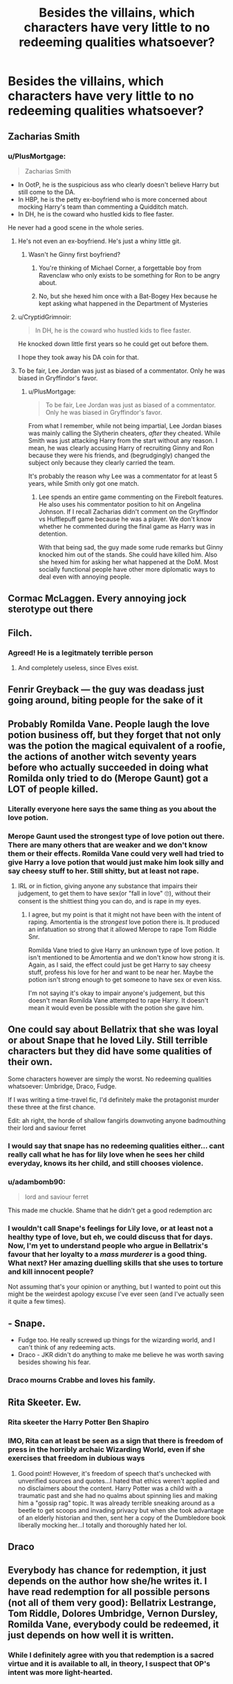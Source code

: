 #+TITLE: Besides the villains, which characters have very little to no redeeming qualities whatsoever?

* Besides the villains, which characters have very little to no redeeming qualities whatsoever?
:PROPERTIES:
:Author: Independent_Ad_7204
:Score: 11
:DateUnix: 1622475124.0
:DateShort: 2021-May-31
:FlairText: Discussion
:END:

** Zacharias Smith
:PROPERTIES:
:Author: CryptidGrimnoir
:Score: 13
:DateUnix: 1622492361.0
:DateShort: 2021-Jun-01
:END:

*** u/PlusMortgage:
#+begin_quote
  Zacharias Smith
#+end_quote

- In OotP, he is the suspicious ass who clearly doesn't believe Harry but still come to the DA.
- In HBP, he is the petty ex-boyfriend who is more concerned about mocking Harry's team than commenting a Quidditch match.
- In DH, he is the coward who hustled kids to flee faster.

He never had a good scene in the whole series.
:PROPERTIES:
:Author: PlusMortgage
:Score: 21
:DateUnix: 1622492779.0
:DateShort: 2021-Jun-01
:END:

**** He's not even an ex-boyfriend. He's just a whiny little git.
:PROPERTIES:
:Author: MaineSoxGuy93
:Score: 11
:DateUnix: 1622498035.0
:DateShort: 2021-Jun-01
:END:

***** Wasn't he Ginny first boyfriend?
:PROPERTIES:
:Author: PlusMortgage
:Score: 1
:DateUnix: 1622503509.0
:DateShort: 2021-Jun-01
:END:

****** You're thinking of Michael Corner, a forgettable boy from Ravenclaw who only exists to be something for Ron to be angry about.
:PROPERTIES:
:Author: MaineSoxGuy93
:Score: 13
:DateUnix: 1622504343.0
:DateShort: 2021-Jun-01
:END:


****** No, but she hexed him once with a Bat-Bogey Hex because he kept asking what happened in the Department of Mysteries
:PROPERTIES:
:Author: Routine_Lead_5140
:Score: 3
:DateUnix: 1622521566.0
:DateShort: 2021-Jun-01
:END:


**** u/CryptidGrimnoir:
#+begin_quote
  In DH, he is the coward who hustled kids to flee faster.
#+end_quote

He knocked down little first years so he could get out before them.

I hope they took away his DA coin for that.
:PROPERTIES:
:Author: CryptidGrimnoir
:Score: 5
:DateUnix: 1622503442.0
:DateShort: 2021-Jun-01
:END:


**** To be fair, Lee Jordan was just as biased of a commentator. Only he was biased in Gryffindor's favor.
:PROPERTIES:
:Author: I_love_DPs
:Score: 3
:DateUnix: 1622535583.0
:DateShort: 2021-Jun-01
:END:

***** u/PlusMortgage:
#+begin_quote
  To be fair, Lee Jordan was just as biased of a commentator. Only he was biased in Gryffindor's favor.
#+end_quote

From what I remember, while not being impartial, Lee Jordan biases was mainly calling the Slytherin cheaters, /after/ they cheated. While Smith was just attacking Harry from the start without any reason. I mean, he was clearly accusing Harry of recruiting Ginny and Ron because they were his friends, and (begrudgingly) changed the subject only because they clearly carried the team.

It's probably the reason why Lee was a commentator for at least 5 years, while Smith only got one match.
:PROPERTIES:
:Author: PlusMortgage
:Score: 3
:DateUnix: 1622571610.0
:DateShort: 2021-Jun-01
:END:

****** Lee spends an entire game commenting on the Firebolt features. He also uses his commentator position to hit on Angelina Johnson. If I recall Zacharias didn't comment on the Gryffindor vs Hufflepuff game because he was a player. We don't know whether he commented during the final game as Harry was in detention.

With that being sad, the guy made some rude remarks but Ginny knocked him out of the stands. She could have killed him. Also she hexed him for asking her what happened at the DoM. Most socially functional people have other more diplomatic ways to deal even with annoying people.
:PROPERTIES:
:Author: I_love_DPs
:Score: 1
:DateUnix: 1622572014.0
:DateShort: 2021-Jun-01
:END:


** Cormac McLaggen. Every annoying jock sterotype out there
:PROPERTIES:
:Author: Bleepbloopbotz2
:Score: 38
:DateUnix: 1622475284.0
:DateShort: 2021-May-31
:END:


** Filch.
:PROPERTIES:
:Author: MTheLoud
:Score: 19
:DateUnix: 1622485608.0
:DateShort: 2021-May-31
:END:

*** Agreed! He is a legitmately terrible person
:PROPERTIES:
:Author: Bleepbloopbotz2
:Score: 2
:DateUnix: 1622485876.0
:DateShort: 2021-May-31
:END:

**** And completely useless, since Elves exist.
:PROPERTIES:
:Author: will1707
:Score: 4
:DateUnix: 1622510979.0
:DateShort: 2021-Jun-01
:END:


** Fenrir Greyback --- the guy was deadass just going around, biting people for the sake of it
:PROPERTIES:
:Author: ourfoxholedyouth
:Score: 6
:DateUnix: 1622530105.0
:DateShort: 2021-Jun-01
:END:


** Probably Romilda Vane. People laugh the love potion business off, but they forget that not only was the potion the magical equivalent of a roofie, the actions of another witch seventy years before who actually succeeded in doing what Romilda only tried to do (Merope Gaunt) got a LOT of people killed.
:PROPERTIES:
:Author: BaronVonRuthless91
:Score: 23
:DateUnix: 1622493706.0
:DateShort: 2021-Jun-01
:END:

*** Literally everyone here says the same thing as you about the love potion.
:PROPERTIES:
:Author: I_love_DPs
:Score: 5
:DateUnix: 1622535682.0
:DateShort: 2021-Jun-01
:END:


*** Merope Gaunt used the strongest type of love potion out there. There are many others that are weaker and we don't know them or their effects. Romilda Vane could very well had tried to give Harry a love potion that would just make him look silly and say cheesy stuff to her. Still shitty, but at least not rape.
:PROPERTIES:
:Author: Routine_Lead_5140
:Score: 0
:DateUnix: 1622521804.0
:DateShort: 2021-Jun-01
:END:

**** IRL or in fiction, giving anyone any substance that impairs their judgement, to get them to have sex(or "fall in love" 🙄), without their consent is the shittiest thing you can do, and is rape in my eyes.
:PROPERTIES:
:Author: push1988
:Score: 2
:DateUnix: 1622561554.0
:DateShort: 2021-Jun-01
:END:

***** I agree, but my point is that it might not have been with the intent of raping. Amortentia is the /strongest/ love potion there is. It produced an infatuation so strong that it allowed Merope to rape Tom Riddle Snr.

Romilda Vane tried to give Harry an unknown type of love potion. It isn't mentioned to be Amortentia and we don't know how strong it is. Again, as I said, the effect could just be get Harry to say cheesy stuff, profess his love for her and want to be near her. Maybe the potion isn't strong enough to get someone to have sex or even kiss.

I'm not saying it's okay to impair anyone's judgement, but this doesn't mean Romilda Vane attempted to rape Harry. It doesn't mean it would even be possible with the potion she gave him.
:PROPERTIES:
:Author: Routine_Lead_5140
:Score: 0
:DateUnix: 1622562744.0
:DateShort: 2021-Jun-01
:END:


** One could say about Bellatrix that she was loyal or about Snape that he loved Lily. Still terrible characters but they did have some qualities of their own.

Some characters however are simply the worst. No redeeming qualities whatsoever: Umbridge, Draco, Fudge.

If I was writing a time-travel fic, I'd definitely make the protagonist murder these three at the first chance.

Edit: ah right, the horde of shallow fangirls downvoting anyone badmouthing their lord and saviour ferret
:PROPERTIES:
:Author: fanficlver
:Score: 26
:DateUnix: 1622479726.0
:DateShort: 2021-May-31
:END:

*** I would say that snape has no redeeming qualities either... cant really call what he has for lily love when he sees her child everyday, knows its her child, and still chooses violence.
:PROPERTIES:
:Author: Ocii320
:Score: 22
:DateUnix: 1622488758.0
:DateShort: 2021-May-31
:END:


*** u/adambomb90:
#+begin_quote
  lord and saviour ferret
#+end_quote

This made me chuckle. Shame that he didn't get a good redemption arc
:PROPERTIES:
:Author: adambomb90
:Score: 4
:DateUnix: 1622513711.0
:DateShort: 2021-Jun-01
:END:


*** I wouldn't call Snape's feelings for Lily love, or at least not a healthy type of love, but eh, we could discuss that for days. Now, I'm yet to understand people who argue in Bellatrix's favour that her loyalty to a /mass murderer/ is a good thing. What next? Her amazing duelling skills that she uses to torture and kill innocent people?

Not assuming that's your opinion or anything, but I wanted to point out this might be the weirdest apology excuse I've ever seen (and I've actually seen it quite a few times).
:PROPERTIES:
:Author: Routine_Lead_5140
:Score: 3
:DateUnix: 1622522103.0
:DateShort: 2021-Jun-01
:END:


** - Snape.
- Fudge too. He really screwed up things for the wizarding world, and I can't think of any redeeming acts.
- Draco - JKR didn't do anything to make me believe he was worth saving besides showing his fear.
:PROPERTIES:
:Author: Keira901
:Score: 24
:DateUnix: 1622477479.0
:DateShort: 2021-May-31
:END:

*** Draco mourns Crabbe and loves his family.
:PROPERTIES:
:Author: I_love_DPs
:Score: 2
:DateUnix: 1622535870.0
:DateShort: 2021-Jun-01
:END:


** Rita Skeeter. Ew.
:PROPERTIES:
:Author: ClawedRavenesque
:Score: 5
:DateUnix: 1622509193.0
:DateShort: 2021-Jun-01
:END:

*** Rita skeeter the Harry Potter Ben Shapiro
:PROPERTIES:
:Author: Spider_j4Y
:Score: 3
:DateUnix: 1622551518.0
:DateShort: 2021-Jun-01
:END:


*** IMO, Rita can at least be seen as a sign that there is freedom of press in the horribly archaic Wizarding World, even if she exercises that freedom in dubious ways
:PROPERTIES:
:Author: DesiDarkLord16
:Score: 7
:DateUnix: 1622511524.0
:DateShort: 2021-Jun-01
:END:

**** Good point! However, it's freedom of speech that's unchecked with unverified sources and quotes...I hated that ethics weren't applied and no disclaimers about the content. Harry Potter was a child with a traumatic past and she had no qualms about spinning lies and making him a "gossip rag" topic. It was already terrible sneaking around as a beetle to get scoops and invading privacy but when she took advantage of an elderly historian and then, sent her a copy of the Dumbledore book liberally mocking her...I totally and thoroughly hated her lol.
:PROPERTIES:
:Author: ClawedRavenesque
:Score: 4
:DateUnix: 1622513643.0
:DateShort: 2021-Jun-01
:END:


** Draco
:PROPERTIES:
:Author: Comprehensive-Log890
:Score: 6
:DateUnix: 1622511939.0
:DateShort: 2021-Jun-01
:END:


** Everybody has chance for redemption, it just depends on the author how she/he writes it. I have read redemption for all possible persons (not all of them very good): Bellatrix Lestrange, Tom Riddle, Dolores Umbridge, Vernon Dursley, Romilda Vane, everybody could be redeemed, it just depends on how well it is written.
:PROPERTIES:
:Author: ceplma
:Score: 3
:DateUnix: 1622492066.0
:DateShort: 2021-Jun-01
:END:

*** While I definitely agree with you that redemption is a sacred virtue and it is available to all, in theory, I suspect that OP's intent was more light-hearted.
:PROPERTIES:
:Author: CryptidGrimnoir
:Score: 3
:DateUnix: 1622494376.0
:DateShort: 2021-Jun-01
:END:
